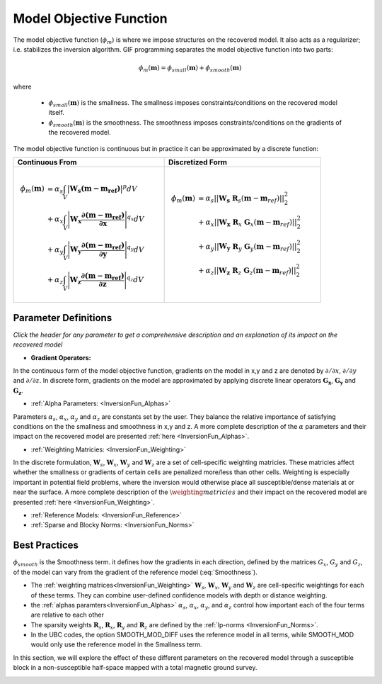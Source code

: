 .. _InversionFun_MOF:

Model Objective Function
========================

The model objective function (:math:`\phi_m`) is where we impose structures on the recovered model. It also acts as a regularizer; i.e. stabilizes the inversion algorithm. GIF programming separates the model objective function into two parts:

.. math::
    \phi_m(\mathbf{m}) = \phi_{small}(\mathbf{m}) + \phi_{smooth}(\mathbf{m})

where

    - :math:`\phi_{small}(\mathbf{m})` is the smallness. The smallness imposes constraints/conditions on the recovered model itself.
    - :math:`\phi_{smooth}(\mathbf{m})` is the smoothness. The smoothness imposes constraints/conditions on the gradients of the recovered model.

The model objective function is continuous but in practice it can be approximated by a discrete function:

.. csv-table::
    :header: Continuous From, Discretized Form
    
    .. math:: \begin{align} \phi_m (\mathbf{m}) &= \alpha_s \int_V \big | \mathbf{W_s (m - m_{ref}) } \big |^p dV \\ &+ \alpha_x \int_V \Bigg | \mathbf{W_x \dfrac{\partial (m - m_{ref})}{\partial \mathbf{x}} } \Bigg |^{q_x} dV \\ &+ \alpha_y \int_V \Bigg | \mathbf{W_y \dfrac{\partial (m - m_{ref})}{\partial \mathbf{y}} } \Bigg |^{q_y} dV \\ &+ \alpha_z \int_V \Bigg | \mathbf{W_z \dfrac{\partial (m - m_{ref})}{\partial \mathbf{z}} } \Bigg |^{q_z} dV \end{align}, .. math:: \begin{align} \phi_m(\mathbf{m}) &= {\alpha_s} ||\mathbf{W_s}\;\mathbf{R}_s(\mathbf{m}-\mathbf{m}_{ref})||_2^2 \\ &+ {\alpha_x} ||\mathbf{W_x}\;\mathbf{R}_x \; \mathbf{G}_x(\mathbf{m}-\mathbf{m}_{ref})||_2^2 \\ &+ {\alpha_y} ||\mathbf{W_y}\;\mathbf{R}_y \; \mathbf{G}_y(\mathbf{m}-\mathbf{m}_{ref})||_2^2 \\ &+ {\alpha_z} ||\mathbf{W_z}\;\mathbf{R}_z \; \mathbf{G}_z(\mathbf{m}-\mathbf{m}_{ref})||_2^2 \end{align}


Parameter Definitions
---------------------

*Click the header for any parameter to get a comprehensive description and an explanation of its impact on the recovered model*

- **Gradient Operators:**

In the continuous form of the model objective function, gradients on the model in x,y and z are denoted by :math:`\partial /\partial x`, :math:`\partial /\partial y` and :math:`\partial /\partial z`. In discrete form, gradients on the model are approximated by applying discrete linear operators :math:`\mathbf{G_x}`, :math:`\mathbf{G_y}` and :math:`\mathbf{G_z}`.

- :ref:`Alpha Parameters: <InversionFun_Alphas>`

Parameters :math:`\alpha_s`, :math:`\alpha_x`, :math:`\alpha_y` and :math:`\alpha_z` are constants set by the user. They balance the relative importance of satisfying conditions on the the smallness and smoothness in x,y and z. A more complete description of the :math:`\alpha` parameters and their impact on the recovered model are presented :ref:`here <InversionFun_Alphas>`.


- :ref:`Weighting Matricies: <InversionFun_Weighting>`

In the discrete formulation, :math:`\mathbf{W}_s`, :math:`\mathbf{W}_x`, :math:`\mathbf{W}_y` and :math:`\mathbf{W}_z` are a set of cell-specific weighting matricies. These matricies affect whether the smallness or gradients of certain cells are penalized more/less than other cells. Weighting is especially important in potential field problems, where the inversion would otherwise place all susceptible/dense materials at or near the surface. A more complete description of the :math:`\weighting matricies` and their impact on the recovered model are presented :ref:`here <InversionFun_Weighting>`.


- :ref:`Reference Models: <InversionFun_Reference>`




- :ref:`Sparse and Blocky Norms: <InversionFun_Norms>`




Best Practices
--------------


:math:`\phi_{smooth}` is the Smoothness term. it defines how the gradients in each direction, defined by the matrices  :math:`G_x`,  :math:`G_y` and :math:`G_z`, of the model can vary from the gradient of the reference model (:eq:`Smoothness`).


..    \phi_m(\mathbf{m}) = \alpha_s ||W_s(\mathbf{m}-\mathbf{m}_0)||^p + \alpha_x ||W_x G_x(\mathbf{m}-\mathbf{m}_0)||^q + \alpha_y ||W_y G_y(\mathbf{m}-\mathbf{m}_0)||^q + \alpha_z ||W_z G_z(\mathbf{m}-\mathbf{m}_0)||^q

- The :ref:`weighting matrices<InversionFun_Weighting>` :math:`\mathbf{W}_s`, :math:`\mathbf{W}_x`, :math:`\mathbf{W}_y` and :math:`\mathbf{W}_z` are cell-specific weightings for each of these terms. They can combine user-defined confidence models with depth or distance weighting.
- the :ref:`alphas paramters<InversionFun_Alphas>` :math:`\alpha_s`, :math:`\alpha_x`, :math:`\alpha_y`, and :math:`\alpha_z` control how important each of the four terms are relative to each other
- The sparsity weights :math:`\mathbf{R}_s`, :math:`\mathbf{R}_x`, :math:`\mathbf{R}_y` and :math:`\mathbf{R}_z` are defined by the :ref:`lp-norms <InversionFun_Norms>`.
- In the UBC codes, the option SMOOTH_MOD_DIFF uses the reference model in all terms, while SMOOTH_MOD would only use the reference model in the Smallness term.

In this section, we will explore the effect of these different parameters on the recovered model through a susceptible block in a non-susceptible half-space mapped with a total magnetic ground survey.

.. figure:: ../../images/InversionFundamentals/model.png
    :align: right
    :figwidth: 100%